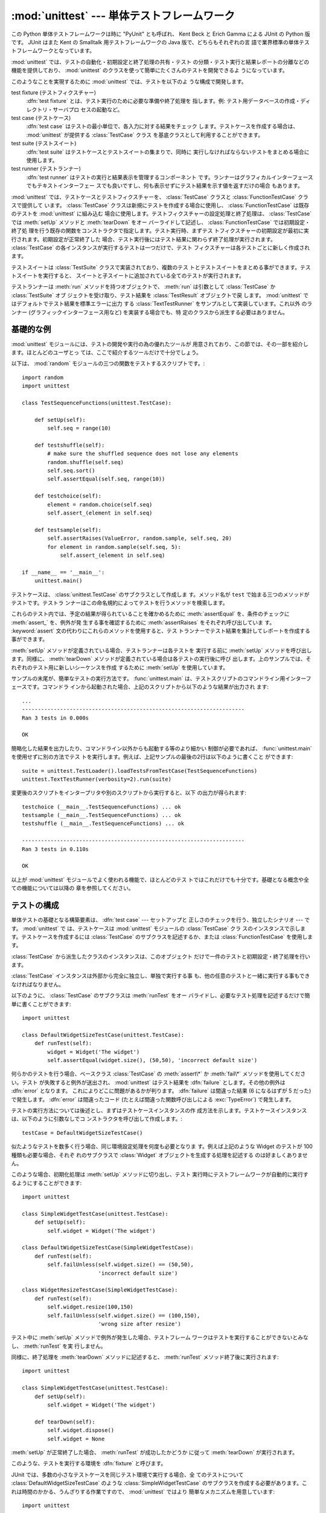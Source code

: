 
:mod:`unittest` --- 単体テストフレームワーク
============================================

.. module:: unittest
   :synopsis: 単体テストフレームワーク
.. moduleauthor:: Steve Purcell <stephen_purcell@yahoo.com>
.. sectionauthor:: Steve Purcell <stephen_purcell@yahoo.com>
.. sectionauthor:: Fred L. Drake, Jr. <fdrake@acm.org>
.. sectionauthor:: Raymond Hettinger <python@rcn.com>


.. versionadded:: 2.1

この Python 単体テストフレームワークは時に "PyUnit" とも呼ばれ、 Kent
Beck と Erich Gamma による JUnit の Python 版です。 JUnit はまた Kent
の Smalltalk 用テストフレームワークの Java 版で、どちらもそれぞれの言
語で業界標準の単体テストフレームワークとなっています。

:mod:`unittest` では、テストの自動化・初期設定と終了処理の共有・テスト
の分類・テスト実行と結果レポートの分離などの機能を提供しており、
:mod:`unittest` のクラスを使って簡単にたくさんのテストを開発できるよ
うになっています。

このようなことを実現するために :mod:`unittest` では、テストを以下のよ
うな構成で開発します。

test fixture (テストフィクスチャー)
   :dfn:`test fixture` とは、テスト実行のために必要な準備や終了処理を
   指します。例: テスト用データベースの作成・ディレクトリ・サーバプロ
   セスの起動など。

test case (テストケース)
   :dfn:`test case` はテストの最小単位で、各入力に対する結果をチェック
   します。テストケースを作成する場合は、 :mod:`unittest` が提供する
   :class:`TestCase` クラス を基底クラスとして利用することができます。

test suite (テストスイート)
   :dfn:`test suite` はテストケースとテストスイートの集まりで、同時に
   実行しなければならないテストをまとめる場合に使用します。

test runner (テストランナー)
   :dfn:`test runner` はテストの実行と結果表示を管理するコンポーネント
   です。ランナーはグラフィカルインターフェースでもテキストインターフェー
   スでも良いですし、何も表示せずにテスト結果を示す値を返すだけの場合
   もあります。

:mod:`unittest` では、テストケースとテストフィクスチャーを、
:class:`TestCase` クラスと :class:`FunctionTestCase` クラスで提供して
います。 :class:`TestCase` クラスは新規にテストを作成する場合に使用し、
:class:`FunctionTestCase` は既存のテストを :mod:`unittest` に組み込む
場合に使用します。テストフィクスチャーの設定処理と終了処理は、
:class:`TestCase` では :meth:`setUp` メソッドと :meth:`tearDown` をオー
バーライドして記述し、 :class:`FunctionTestCase` では初期設定・終了処
理を行う既存の関数をコンストラクタで指定します。テスト実行時、まずテス
トフィクスチャーの初期設定が最初に実行されます。初期設定が正常終了した
場合、テスト実行後にはテスト結果に関わらず終了処理が実行されます。
:class:`TestCase` の各インスタンスが実行するテストは一つだけで、テスト
フィクスチャーは各テストごとに新しく作成されます。

テストスイートは :class:`TestSuite` クラスで実装されており、複数のテス
トとテストスイートをまとめる事ができます。テストスイートを実行すると、
スイートと子スイートに追加されている全てのテストが実行されます。

テストランナーは :meth:`run` メソッドを持つオブジェクトで、
:meth:`run` は引数として :class:`TestCase` か :class:`TestSuite` オブ
ジェクトを受け取り、テスト結果を :class:`TestResult` オブジェクトで戻
します。 :mod:`unittest` ではデフォルトでテスト結果を標準エラーに出力
する :class:`TextTestRunner` をサンプルとして実装しています。これ以外
のランナー (グラフィックインターフェース用など) を実装する場合でも、特
定のクラスから派生する必要はありません。


.. seealso::

   Module :mod:`doctest`
      Another test-support module with a very different flavor.

   `Simple Smalltalk Testing: With Patterns <http://www.XProgramming.com/testfram.htm>`_
      Kent Beck's original paper on testing frameworks using the pattern shared by
      :mod:`unittest`.

   `Nose <http://code.google.com/p/python-nose/>`_ and `py.test <http://pytest.org>`_
      Third-party unittest frameworks with a lighter-weight syntax
      for writing tests.  For example, ``assert func(10) == 42``.

   `python-mock <http://python-mock.sourceforge.net/>`_ and `minimock <http://blog.ianbicking.org/minimock.html>`_
      Tools for creating mock test objects (objects simulating external resources).

.. _unittest-minimal-example:

基礎的な例
----------

:mod:`unittest` モジュールには、テストの開発や実行の為の優れたツールが
用意されており、この節では、その一部を紹介します。ほとんどのユーザとっ
ては、ここで紹介するツールだけで十分でしょう。

以下は、 :mod:`random` モジュールの三つの関数をテストするスクリプトです。::

   import random
   import unittest

   class TestSequenceFunctions(unittest.TestCase):

       def setUp(self):
           self.seq = range(10)

       def testshuffle(self):
           # make sure the shuffled sequence does not lose any elements
           random.shuffle(self.seq)
           self.seq.sort()
           self.assertEqual(self.seq, range(10))

       def testchoice(self):
           element = random.choice(self.seq)
           self.assert_(element in self.seq)

       def testsample(self):
           self.assertRaises(ValueError, random.sample, self.seq, 20)
           for element in random.sample(self.seq, 5):
               self.assert_(element in self.seq)

   if __name__ == '__main__':
       unittest.main()

テストケースは、 :class:`unittest.TestCase` のサブクラスとして作成しま
す。メソッド名が ``test`` で始まる三つのメソッドがテストです。テストラ
ンナーはこの命名規約によってテストを行うメソッドを検索します。

これらのテスト内では、予定の結果が得られていることを確かめるために
:meth:`assertEqual` を、条件のチェックに :meth:`assert_` を、例外が発
生する事を確認するために :meth:`assertRaises` をそれぞれ呼び出していま
す。 :keyword:`assert` 文の代わりにこれらのメソッドを使用すると、テス
トランナーでテスト結果を集計してレポートを作成する事ができます。

:meth:`setUp` メソッドが定義されている場合、テストランナーは各テストを
実行する前に :meth:`setUp` メソッドを呼び出します。同様に、
:meth:`tearDown` メソッドが定義されている場合は各テストの実行後に呼び
出します。上のサンプルでは、それぞれのテスト用に新しいシーケンスを作成
するために :meth:`setUp` を使用しています。

サンプルの末尾が、簡単なテストの実行方法です。 :func:`unittest.main`
は、テストスクリプトのコマンドライン用インターフェースです。コマンドラ
インから起動された場合、上記のスクリプトから以下のような結果が出力され
ます::

   ...
   ----------------------------------------------------------------------
   Ran 3 tests in 0.000s

   OK

簡略化した結果を出力したり、コマンドライン以外からも起動する等のより細かい
制御が必要であれば、 :func:`unittest.main` を使用せずに別の方法でテス
トを実行します。例えば、上記サンプルの最後の2行は以下のように書くこと
ができます::

   suite = unittest.TestLoader().loadTestsFromTestCase(TestSequenceFunctions)
   unittest.TextTestRunner(verbosity=2).run(suite)

変更後のスクリプトをインタープリタや別のスクリプトから実行すると、以下
の出力が得られます::

   testchoice (__main__.TestSequenceFunctions) ... ok
   testsample (__main__.TestSequenceFunctions) ... ok
   testshuffle (__main__.TestSequenceFunctions) ... ok

   ----------------------------------------------------------------------
   Ran 3 tests in 0.110s

   OK

以上が :mod:`unittest` モジュールでよく使われる機能で、ほとんどのテス
トではこれだけでも十分です。基礎となる概念や全ての機能については以降の
章を参照してください。


.. _organizing-tests:

テストの構成
------------

単体テストの基礎となる構築要素は、 :dfn:`test case` --- セットアップと
正しさのチェックを行う、独立したシナリオ --- です。 :mod:`unittest` で
は、テストケースは :mod:`unittest` モジュールの :class:`TestCase` クラ
スのインスタンスで示します。テストケースを作成するには
:class:`TestCase` のサブクラスを記述するか、または
:class:`FunctionTestCase` を使用します。

:class:`TestCase` から派生したクラスのインスタンスは、このオブジェクト
だけで一件のテストと初期設定・終了処理を行います。

:class:`TestCase` インスタンスは外部から完全に独立し、単独で実行する事
も、他の任意のテストと一緒に実行する事もできなければなりません。

以下のように、 :class:`TestCase` のサブクラスは :meth:`runTest` をオー
バライドし、必要なテスト処理を記述するだけで簡単に書くことができます::

   import unittest

   class DefaultWidgetSizeTestCase(unittest.TestCase):
       def runTest(self):
           widget = Widget('The widget')
           self.assertEqual(widget.size(), (50,50), 'incorrect default size')

何らかのテストを行う場合、ベースクラス :class:`TestCase` の
:meth:`assert\*` か :meth:`fail\*` メソッドを使用してください。テスト
が失敗すると例外が送出され、 :mod:`unittest` はテスト結果を
:dfn:`failure` とします。その他の例外は :dfn:`error` となります。
これによりどこに問題があるかが判ります。 :dfn:`failure` は間違った結果
(6 になるはずが 5 だった) で発生します。 :dfn:`error` は間違ったコード
(たとえば間違った関数呼び出しによる :exc:`TypeError`) で発生します。

テストの実行方法については後述とし、まずはテストケースインスタンスの作
成方法を示します。テストケースインスタンスは、以下のように引数なしでコ
ンストラクタを呼び出して作成します。::

   testCase = DefaultWidgetSizeTestCase()

似たようなテストを数多く行う場合、同じ環境設定処理を何度も必要となりま
す。例えば上記のような Widget のテストが 100 種類も必要な場合、それぞ
れのサブクラスで :class:`Widget` オブジェクトを生成する処理を記述する
のは好ましくありません。

このような場合、初期化処理は :meth:`setUp` メソッドに切り出し、テスト
実行時にテストフレームワークが自動的に実行するようにすることができます::

   import unittest

   class SimpleWidgetTestCase(unittest.TestCase):
       def setUp(self):
           self.widget = Widget('The widget')

   class DefaultWidgetSizeTestCase(SimpleWidgetTestCase):
       def runTest(self):
           self.failUnless(self.widget.size() == (50,50),
                           'incorrect default size')

   class WidgetResizeTestCase(SimpleWidgetTestCase):
       def runTest(self):
           self.widget.resize(100,150)
           self.failUnless(self.widget.size() == (100,150),
                           'wrong size after resize')

テスト中に :meth:`setUp` メソッドで例外が発生した場合、テストフレーム
ワークはテストを実行することができないとみなし、 :meth:`runTest` を実
行しません。

同様に、終了処理を :meth:`tearDown` メソッドに記述すると、
:meth:`runTest` メソッド終了後に実行されます::

   import unittest

   class SimpleWidgetTestCase(unittest.TestCase):
       def setUp(self):
           self.widget = Widget('The widget')

       def tearDown(self):
           self.widget.dispose()
           self.widget = None

:meth:`setUp` が正常終了した場合、 :meth:`runTest` が成功したかどうか
に従って :meth:`tearDown` が実行されます。

このような、テストを実行する環境を :dfn:`fixture` と呼びます。

JUnit では、多数の小さなテストケースを同じテスト環境で実行する場合、全
てのテストについて :class:`DefaultWidgetSizeTestCase` のような
:class:`SimpleWidgetTestCase` のサブクラスを作成する必要があります。こ
れは時間のかかる、うんざりする作業ですので、 :mod:`unittest` ではより
簡単なメカニズムを用意しています::

   import unittest

   class WidgetTestCase(unittest.TestCase):
       def setUp(self):
           self.widget = Widget('The widget')

       def tearDown(self):
           self.widget.dispose()
           self.widget = None

       def testDefaultSize(self):
           self.failUnless(self.widget.size() == (50,50),
                           'incorrect default size')

       def testResize(self):
           self.widget.resize(100,150)
           self.failUnless(self.widget.size() == (100,150),
                           'wrong size after resize')

この例では :meth:`runTest` がありませんが、二つのテストメソッドを定義
しています。このクラスのインスタンスは :meth:`test\*` メソッドのどちら
か一方の実行と、 ``self.widget`` の生成・解放を行います。この場合、テ
ストケースインスタンス生成時に、コンストラクタの引数として実行するメソッ
ド名を指定します::

   defaultSizeTestCase = WidgetTestCase('testDefaultSize')
   resizeTestCase = WidgetTestCase('testResize')

:mod:`unittest` では :class:`test suite` によってテストケースインスタ
ンスをテスト対象の機能によってグループ化することができます。
:dfn:`test suite` は、 :mod:`unittest` の :class:`TestSuite` クラスで
作成します。::

   widgetTestSuite = unittest.TestSuite()
   widgetTestSuite.addTest(WidgetTestCase('testDefaultSize'))
   widgetTestSuite.addTest(WidgetTestCase('testResize'))

各テストモジュールで、テストケースを組み込んだテストスイートオブジェク
トを作成する呼び出し可能オブジェクトを用意しておくと、テストの実行や参
照が容易になります::

   def suite():
       suite = unittest.TestSuite()
       suite.addTest(WidgetTestCase('testDefaultSize'))
       suite.addTest(WidgetTestCase('testResize'))
       return suite

または::

   def suite():
       tests = ['testDefaultSize', 'testResize']

       return unittest.TestSuite(map(WidgetTestCase, tests))

一般的には、 :class:`TestCase` のサブクラスには良く似た名前のテスト関
数が複数定義されますので、 :mod:`unittest` ではテストスイートを作成し
て個々のテストで満たすプロセスを自動化するのに使う :class:`TestLoader`
を用意しています。 たとえば、::

   suite = unittest.TestLoader().loadTestsFromTestCase(WidgetTestCase)

は ``WidgetTestCase.testDefaultSize()`` と
``WidgetTestCase.testResize`` を走らせるテストスイートを作成します。
:class:`TestLoader` は自動的にテストメソッドを識別するのに ``'test'``
というメソッド名の接頭辞を使います。

いろいろなテストケースが実行される順序は、テスト関数名を組み込み関数
:func:`cmp` でソートして決定されます。

システム全体のテストを行う場合など、テストスイートをさらにグループ化し
たい場合がありますが、このような場合、 :class:`TestSuite` インスタンス
には :class:`TestSuite` と同じように :class:`TestSuite` を追加する事が
できます。::

   suite1 = module1.TheTestSuite()
   suite2 = module2.TheTestSuite()
   alltests = unittest.TestSuite([suite1, suite2])

テストケースやテストスイートは (:file:`widget.py` のような) テスト対象
のモジュール内にも記述できますが、テストは (:file:`test_widget.py` の
ような) 独立したモジュールに置いた方が以下のような点で有利です:

* テストモジュールだけをコマンドラインから実行することができる。

* テストコードと出荷するコードを分離する事ができる。

* テストコードを、テスト対象のコードに合わせて修正する誘惑に駆られにくい。

* テストコードは、テスト対象コードほど頻繁に更新されない。

* テストコードをより簡単にリファクタリングすることができる。

* Cで書いたモジュールのテストは、どっちにしろ独立したモジュールとなる。

* テスト戦略を変更した場合でも、ソースコードを変更する必要がない。


.. _legacy-unit-tests:

既存テストコードの再利用
------------------------

既存のテストコードが有るとき、このテストを :mod:`unittest` で実行しよ
うとするために古いテスト関数をいちいち :class:`TestCase` クラスのサブ
クラスに変換するのは大変です。

このような場合は、 :mod:`unittest` では :class:`TestCase` のサブクラス
である :class:`FunctionTestCase` クラスを使い、既存のテスト関数をラッ
プします。初期設定と終了処理も行なえます。

以下のテストコードがあった場合::

   def testSomething():
       something = makeSomething()
       assert something.name is not None
       # ...

テストケースインスタンスは次のように作成します::

   testcase = unittest.FunctionTestCase(testSomething)

初期設定、終了処理が必要な場合は、次のように指定します::

   testcase = unittest.FunctionTestCase(testSomething,
                                        setUp=makeSomethingDB,
                                        tearDown=deleteSomethingDB)

既存のテストスイートからの移行を容易にするため、 :mod:`unittest` は
:exc:`AssertionError` の送出でテストの失敗を示すような書き方もサポート
しています。
しかしながら、 :meth:`TestCase.fail\*` および
:meth:`TestCase.assert\*` メソッドを使って明確に書くことが推奨されてい
ます。 :mod:`unittest` の将来のバージョンでは、 :exc:`AssertionError`
は別の目的に使用される可能性が有ります。

.. note::

   :class:`FunctionTestCase` を使って既存のテストを :mod:`unittest` ベー
   スのテスト体系に変換することができますが、この方法は推奨されません。
   時間を掛けて :class:`TestCase` のサブクラスに書き直した方が将来的な
   テストのリファクタリングが限りなく易しくなります。


.. _unittest-contents:

クラスと関数
------------


.. class:: TestCase([methodName])

   :class:`TestCase` クラスのインスタンスは、 :mod:`unittest` の世界に
   おけるテストの最小実行単位を示します。このクラスをベースクラスとし
   て使用し、必要なテストを具象サブクラスに実装します。
   :class:`TestCase` クラスでは、テストランナーがテストを実行するため
   のインターフェースと、各種のチェックやテスト失敗をレポートするため
   のメソッドを実装しています。

   それぞれの :class:`TestCase` クラスのインスタンスはただ一つのテスト
   メソッド、 *methodName* という名のメソッドを実行します。既に次のよ
   うな例を扱ったことを憶えているでしょうか。::

      def suite():
          suite = unittest.TestSuite()
          suite.addTest(WidgetTestCase('testDefaultSize'))
          suite.addTest(WidgetTestCase('testResize'))
          return suite

   ここでは、それぞれが一つずつのテストを実行するような
   :class:`WidgetTestCase` の二つのインスタンスを作成しています。

   *methodName* のデフォルトは ``'runTest'`` です。


.. class:: FunctionTestCase(testFunc[, setUp[, tearDown[, description]]])

   このクラスでは :class:`TestCase` インターフェースの内、テストランナー
   がテストを実行するためのインターフェースだけを実装しており、テスト
   結果のチェックやレポートに関するメソッドは実装していません。既存の
   テストコードを :mod:`unittest` によるテストフレームワークに組み込む
   ために使用します。


.. class:: TestSuite([tests])

   このクラスは、個々のテストケースやテストスイートの集約を示します。
   通常のテストケースと同じようにテストランナーで実行するためのインタ
   フェースを備えています。 :class:`TestSuite` インスタンスを実行する
   ことはスイートの繰り返しを使って個々のテストを実行することと同じで
   す。

   引数 *tests* が与えられるならば、それはテストケースに亘る繰り返し可
   能オブジェクトまたは内部でスイートを組み立てるための他のテストスイー
   トでなければなりません。
   後からテストケースやスイートをコレクションに付け加えるためのメソッ
   ドも提供されています。


.. class:: TestLoader()

   モジュールまたは :class:`TestCase` クラスから、指定した条件に従って
   テストをロードし、 :class:`TestSuite` にラップして返します。このク
   ラスは与えられたモジュールまたは :class:`TestCase` のサブクラスの中
   から全てのテストをロードできます。


.. class:: TestResult()

   このクラスはどのテストが成功しどのテストが失敗したかの情報を集積す
   るのに使います。


.. data:: defaultTestLoader

   :class:`TestLoader` のインスタンスで、共用することが目的です。
   :class:`TestLoader` をカスタマイズする必要がなければ、新しい
   :class:`TestLoader` オブジェクトを作らずにこのインスタンスを使用し
   ます。


.. class:: TextTestRunner([stream[, descriptions[, verbosity]]])

   実行結果を標準エラーに出力する、単純なテストランナー。いくつかの設
   定項目がありますが、非常に単純です。グラフィカルなテスト実行アプリ
   ケーションでは、独自のテストランナーを作成してください。


.. function:: main([module[, defaultTest[, argv[, testRunner[, testLoader]]]]])

   テストを実行するためのコマンドラインプログラム。この関数を使えば、
   簡単に実行可能なテストモジュールを作成する事ができます。
   一番簡単なこの関数の使い方は、以下の行をテストスクリプトの最後に置
   くことです。 ::

      if __name__ == '__main__':
          unittest.main()

   引数、 *testRunner* は、test runner class、あるいは、そのインスタン
   スのどちらでも構いません。

場合によっては、 :mod:`doctest` モジュールを使って書かれた既存のテスト
があります。その場合、モジュールは既存の :mod:`doctest` に基づいたテス
トコードから :class:`unittest.TestSuite` インスタンスを自動的に構築で
きる :class:`DocTestSuite` クラスを提供します。

.. versionadded:: 2.3


.. _testcase-objects:

TestCase オブジェクト
---------------------

:class:`TestCase` クラスのインスタンスは個別のテストをあらわすオブジェ
クトですが、 :class:`TestCase` の具象サブクラスには複数のテストを定義
する事ができます --- 具象サブクラスは、特定の fixture (テスト設備) を示し
ている、と考えてください。 fixture は、それぞれのテストケースごとに作成・
解放されます。

:class:`TestCase` インスタンスには、次の3種類のメソッドがあります:
テストを実行するためのメソッド・条件のチェックやテスト失敗のレポートの
ためのメソッド・テストの情報収集に使用する問い合わせメソッドです。

テストを実行するためのメソッドを以下に示します:


.. method:: TestCase.setUp()

   テストを実行する直前に、 fixture を作成する為に呼び出されます。この
   メソッドを実行中に例外が発生した場合、テストの失敗ではなくエラーと
   されます。デフォルトの実装では何も行いません。


.. method:: TestCase.tearDown()

   テストを実行し、結果を記録した直後に呼び出されます。テスト実行中に
   例外が発生しても呼び出されますので、内部状態に注意して処理を行って
   ください。メソッドを実行中に例外が発生した場合、テストの失敗ではな
   くエラーとみなされます。このメソッドは、 :meth:`setUp` が正常終了し
   た場合にはテストメソッドの実行結果に関わり無く呼び出されます。デフォ
   ルトの実装では何も行いません。


.. method:: TestCase.run([result])

   テストを実行し、テスト結果を *result* に指定されたテスト結果オブジェ
   クトに収集します。 *result* が :const:`None` か省略された場合、一時
   的な結果オブジェクトを( :meth:`defaultTestCase` メソッドを呼んで)生成
   して使用しますが :meth:`run` の呼び出し元には渡されません。

   このメソッドは、 :class:`TestCase` インスタンスの呼び出しと等価です。


.. method:: TestCase.debug()

   テスト結果を収集せずにテストを実行します。例外が呼び出し元に通知さ
   れるため、テストをデバッガで実行することができます。

テスト結果のチェックとレポートには、以下のメソッドを使用してください。


.. method:: TestCase.assert_(expr[, msg])
            TestCase.failUnless(expr[, msg])
            TestCase.assertTrue(expr[, msg])

   *expr* が偽の場合、テスト失敗を通知します。 *msg* にはエラーの説明
    を指定するか、または :const:`None` を指定してください。


.. method:: TestCase.assertEqual(first, second[, msg])
            TestCase.failUnlessEqual(first, second[, msg])

   *first* と *second* *expr* が等しくない場合、テスト失敗を通知します。
   エラー内容は *msg* に指定された値か、または :const:`None` となりま
   す。 :meth:`failUnlessEqual` では *msg* のデフォルト値は *first* と
   *second* を含んだ文字列となりますので、 :meth:`failUnless` の第一引
   数に比較の結果を指定するよりも便利です。


.. method:: TestCase.assertNotEqual(first, second[, msg])
            TestCase.failIfEqual(first, second[, msg])

   *first* と *second* *expr* が等しい場合、テスト失敗を通知します。エ
   ラー内容は *msg* に指定された値か、または :const:`None` となります。
   :meth:`failUnlessEqual` では *msg* のデフォルト値は *first* と
   *second* を含んだ文字列となりますので、 :meth:`failUnless` の第一引
   数に比較の結果を指定するよりも便利です。


.. method:: TestCase.assertAlmostEqual(first, second[, places[, msg]])
            TestCase.failUnlessAlmostEqual(first, second[, places[, msg]])

   *first* と *second* を *places* (デフォルトは 7 です) で与えた小数
   位で値を丸めて差分を計算し、ゼロと比較することで、近似的に等価であ
   るかどうかをテストします。指定小数位の比較というものは指定有効桁数
   の比較ではないので注意してください。
   値の比較結果が等しくなかった場合、テストは失敗し、 *msg* で指定した
   説明か、 :const:`None` を返します。


.. method:: TestCase.assertNotAlmostEqual(first, second[, places[, msg]])
            TestCase.failUnlessAlmostEqual(first, second[, places[, msg]])

   *first* と *second* を *places* (デフォルトは 7 です) で与えた小数
   位で値を丸めて差分を計算し、ゼロと比較することで、近似的に等価でな
   いかどうかをテストします。指定小数位の比較というものは指定有効桁数
   の比較ではないので注意してください。
   値の比較結果が等しかった場合、テストは失敗し、 *msg* で与えた説明か、
   :const:`None` を返します。


.. method:: TestCase.assertRaises(exception, callable, ...)
            TestCase.failUnlessRaises(exception, callable, ...)

   *callable* を呼び出し、発生した例外をテストします。
   :meth:`assertRaises` には、任意の位置パラメータとキーワードパラメー
   タを指定する事ができます。 *exception* で指定した例外が発生した場合
   はテスト成功とし、それ以外の例外が発生するか例外が発生しない場合に
   テスト失敗となります。複数の例外を指定する場合には、例外クラスのタ
   プルを *exception* に指定します。


.. method:: TestCase.failIf(expr[, msg])
            TestCase.assertFalse(expr[, msg])

   :meth:`failIf` は :meth:`failUnless` の逆で、 *expr* が真の場合、テ
   スト失敗を通知します。エラー内容は *msg* に指定された値か、または
   :const:`None` となります。


.. method:: TestCase.fail([msg])

   無条件にテスト失敗を通知します。エラー内容は *msg* に指定された値か、
   または :const:`None` となります。


.. attribute:: TestCase.failureException

   :meth:`test` メソッドが送出する例外を指定するクラス属性。テストフレー
   ムワークで追加情報を持つ等の特殊な例外を使用する場合、この例外のサ
   ブクラスとして作成します。この属性の初期値は :exc:`AssertionError`
   です。

テストフレームワークは、テスト情報を収集するために以下のメソッドを使用
します:


.. method:: TestCase.countTestCases()

   テストオブジェクトに含まれるテストの数を返します。
   :class:`TestCase` インスタンスは常に ``1`` を返します。


.. method:: TestCase.defaultTestResult()

   このテストケースクラスで使われるテスト結果クラスのインスタンスを (
   もし :meth:`run` メソッドに他の結果インスタンスが提供されないならば
   ) 返します。

   :class:`TestCase` インスタンスに対しては、いつも
   :class:`TestResult` のインスタンスですので、 :class:`TestCase` のサ
   ブクラスでは必要に応じてこのメソッドをオーバライドしてください。


.. method:: TestCase.id()

   テストケースを特定する文字列を返します。通常、 *id* はモジュール名・
   クラス名を含む、テストメソッドのフルネームを指定します。


.. method:: TestCase.shortDescription()

   テストの説明を一行分、または説明がない場合には :const:`None` を返し
   ます。デフォルトでは、テストメソッドの docstring の先頭の一行、また
   は :const:`None` を返します。


.. _testsuite-objects:

TestSuite オブジェクト
----------------------

:class:`TestSuite` オブジェクトは :class:`TestCase` とよく似た動作をし
ますが、実際のテストは実装せず、一まとめにに実行するテストのグループを
まとめるために使用します。 :class:`TestSuite` には以下のメソッドが追加
されています:


.. method:: TestSuite.addTest(test)

   :class:`TestCase` 又は :class:`TestSuite` のインスタンスをスイート
   に追加します。


.. method:: TestSuite.addTests(tests)

   イテラブル *tests* に含まれる全ての :class:`TestCase` 又は
   :class:`TestSuite` のインスタンスをスイートに追加します。

   このメソッドは *test* 上のイテレーションをしながらそれぞれの要素に
   :meth:`addTest` を呼び出すのと等価です。

:class:`TestSuite` クラスは :class:`TestCase` と以下のメソッドを共有し
ます:


.. method:: TestSuite.run(result)

   スイート内のテストを実行し、結果を *result* で指定した結果オブジェ
   クトに収集します。 :meth:`TestCase.run` と異なり、
   :meth:`TestSuite.run` では必ず結果オブジェクトを指定する必要があり
   ます。


.. method:: TestSuite.debug()

   このスイートに関連づけられたテストを結果を収集せずに実行します。 こ
   れによりテストで送出された例外は呼び出し元に伝わるようになり、デバッ
   ガの下でのテスト実行をサポートできるようになります。


.. method:: TestSuite.countTestCases()

   このテストオブジェクトによって表現されるテストの数を返します。これ
   には個別のテストと下位のスイートも含まれます。

通常、 :class:`TestSuite` の :meth:`run` メソッドは
:class:`TestRunner` が起動するため、ユーザが直接実行する必要はありませ
ん。


.. _testresult-objects:

TestResultオブジェクト
----------------------

:class:`TestResult` は、複数のテスト結果を記録します。
:class:`TestCase` クラスと :class:`TestSuite` クラスのテスト結果を正し
く記録しますので、テスト開発者が独自にテスト結果を管理する処理を開発す
る必要はありません。

:mod:`unittest` を利用したテストフレームワークでは、
:meth:`TestRunner.run` が返す :class:`TestResult` インスタンスを参照し、
テスト結果をレポートします。

以下の属性は、テストの実行結果を検査する際に使用することができます:


.. attribute:: TestResult.errors

   :class:`TestCase` と例外のトレースバック情報をフォーマットした文字
   列の 2 要素タプルからなるリスト。それぞれのタプルは予想外の例外を送
   出したテストに対応します。

   .. versionchanged:: 2.2
      :func:`sys.exc_info` の結果ではなく、フォーマットしたトレースバッ
      クを保存します。


.. attribute:: TestResult.failures

   :class:`TestCase` と例外のトレースバック情報をフォーマットした文字列の
   2 要素タプルからなるリスト。それぞれのタプルは
   :meth:`TestCase.fail\*` や :meth:`TestCase.assert\*` メソッドを使っ
   て見つけ出した失敗に対応します。

   .. versionchanged:: 2.2
      :func:`sys.exc_info` の結果ではなく、フォーマットしたトレースバッ
      クを保存します。


.. attribute:: TestResult.testsRun

   これまでに実行したテストの総数です。


.. method:: TestResult.wasSuccessful()

   これまでに実行したテストが全て成功していれば :const:`True` を、それ
   以外なら :const:`False` を返します。


.. method:: TestResult.stop()

   このメソッドを呼び出して :class:`TestResult` の ``shouldStop`` 属性
   に :const:`True` をセットすることで、実行中のテストは中断しなければ
   ならないというシグナルを送ることができます。 :class:`TestRunner` オ
   ブジェ クトはこのフラグを尊重してそれ以上のテストを実行することなく
   復帰しなければなりません。

   たとえばこの機能は、ユーザのキーボード割り込みを受け取って
   :class:`TextTestRunner` クラスがテストフレームワークを停止させるの
   に使えます。 :class:`TestRunner` の実装を提供する対話的なツールでも
   同じように使用することができます。

以下のメソッドは内部データ管理用のメソッドですが、対話的にテスト結果を
レポートするテストツールを開発する場合などにはサブクラスで拡張すること
ができます。


.. method:: TestResult.startTest(test)

   *test* を実行する直前に呼び出されます。

   デフォルトの実装では単純にインスタンスの ``testRun`` カウンタをインクリメントします。


.. method:: TestResult.stopTest(test)

   *test* の実行直後に、テスト結果に関わらず呼び出されます。

   デフォルトの実装では何もしません。


.. method:: TestResult.addError(test, err)

   テスト *test* 実行中に、想定外の例外が発生した場合に呼び出されます。
   *err* は :func:`sys.exc_info` が返すタプル ``(type, value,
   traceback)`` です。

   デフォルトの実装では、タプル、 ``(test, formatted_err)`` をインスタ
   ンスの ``errors`` 属性に追加します。ここで、 *formatted_err* は、
   *err* から導出される、整形されたトレースバックです。


.. method:: TestResult.addFailure(test, err)

   テストが失敗した場合に呼び出されます。 *err* は
   :func:`sys.exc_info` が返すタプル ``(type, value, traceback)`` です。

   デフォルトの実装では、タプル、 ``(test, formatted_err)`` をインスタ
   ンスの ``errors`` 属性に追加します。ここで、 *formatted_err* は、
   *err* から導出される、整形されたトレースバックです。


.. method:: TestResult.addSuccess(test)

   テストケース *test* が成功した場合に呼び出されます。

   デフォルトの実装では何もしません。


.. _testloader-objects:

TestLoader オブジェクト
-----------------------

:class:`TestLoader` クラスは、クラスやモジュールからテストスイートを作
成するために使用します。通常はこのクラスのインスタンスを作成する必要は
なく、 :mod:`unittest` モジュールのモジュール属性
``unittest.defaultTestLoader`` を共用インスタンスとして使用することが
できます。ただ、サブクラスや別のインスタンスを活用すると設定可能なプロ
パティをカスタマイズすることもできます。

:class:`TestLoader` オブジェクトには以下のメソッドがあります:


.. method:: TestLoader.loadTestsFromTestCase(testCaseClass)

   :class:`TestCase` の派生クラス :class:`testCaseClass` に含まれる全
   テストケースのスイートを返します。


.. method:: TestLoader.loadTestsFromModule(module)

   指定したモジュールに含まれる全テストケースのスイートを返します。このメ
   ソッドは *module* 内の :class:`TestCase` 派生クラスを検索し、見つかっ
   たクラスのテストメソッドごとにクラスのインスタンスを作成します。

   .. warning::

      :class:`TestCase` クラスを基底クラスとしてクラス階層を構築すると
      fixture や補助的な関数をうまく共用することができますが、基底クラ
      スに直接インスタンス化できないテストメソッドがあると、この
      :meth:`loadTestsFromModule` を使うことができません。この場合でも、
      fixture が全て別々で定義がサブクラスにある場合は使用することがで
      きます。


.. method:: TestLoader.loadTestsFromName(name[, module])

   文字列で指定される全テストケースを含むスイートを返します。

   *name* には "ドット修飾名" でモジュールかテストケースクラス、テスト
   ケースクラス内のメソッド、 :class:`TestSuite` インスタンスまたは
   :class:`TestCase` か :class:`TestSuite` のインスタンスを返す呼び出
   し可能オブジェクトを指定します。このチェックはここで挙げた順番に行
   なわれます。すなわち、候補テストケースクラス内のメソッドは「呼び出
   し可能オブジェクト」としてではなく「テストケースクラス内のメソッド」
   として拾い出されます。

   例えば :mod:`SampleTests` モジュールに :class:`TestCase` から派生し
   た :class:`SampleTestCase` クラスがあり、 :class:`SampleTestCase`
   にはテストメソッド :meth:`test_one` ・ :meth:`test_two` ・
   :meth:`test_three` があるとします。この場合、 *name* に
   ``'SampleTests.SampleTestCase'`` と指定すると、
   :class:`SampleTestCase` の三つのテストメソッドを実行するテストスイートが
   作成されます。 ``'SampleTests.SampleTestCase.test_two'`` と指定すれ
   ば、 :meth:`test_two` だけを実行するテストスイートが作成されます。
   インポートされていないモジュールやパッケージ名を含んだ名前を指定し
   た場合は自動的にインポートされます。

   また、 *module* を指定した場合、 *module* 内の *name* を取得します。


.. method:: TestLoader.loadTestsFromNames(names[, module])

   :meth:`loadTestsFromName` と同じですが、名前を一つだけ指定するので
   はなく、複数の名前のシーケンスを指定する事ができます。戻り値は
   *names* 中の名前で指定されるテスト全てを含むテストスイートです。


.. method:: TestLoader.getTestCaseNames(testCaseClass)

   *testCaseClass* 中の全てのメソッド名を含むソート済みシーケンスを返
   します。 *testCaseClass* は :class:`TestCase` のサブクラスでなけれ
   ばなりません。

以下の属性は、サブクラス化またはインスタンスの属性値を変更して
:class:`TestLoader` をカスタマイズする場合に使用します。


.. attribute:: TestLoader.testMethodPrefix

   テストメソッドの名前と判断されるメソッド名の接頭語を示す文字列。デ
   フォ ルト値は ``'test'`` です。

   この値は :meth:`getTestCaseNames` と全ての :meth:`loadTestsFrom\*`
   メソッドに影響を与えます。


.. attribute:: TestLoader.sortTestMethodsUsing

   :meth:`getTestCaseNames` および全ての :meth:`loadTestsFrom\*` メソッ
   ドでメソッド名をソートする際に使用する比較関数。デフォルト値は組み
   込み関数 :func:`cmp` です。ソートを行なわないようにこの属性に
   :const:`None` を指定することもできます。


.. attribute:: TestLoader.suiteClass

   テストのリストからテストスイートを構築する呼び出し可能オブジェクト。
   メソッドを持つ必要はありません。デフォルト値は :class:`TestSuite`
   です。

   この値は全ての :meth:`loadTestsFrom\*` メソッドに影響を与えます。

.. % \subsection{追加エラー情報の取得
.. % \label{unittest-error-info}}
.. % 統合開発環境(IDE)等のアプリケーションでは、より詳細なエラー情報を使用す
.. % る場合があります。この場合、独自の\class{TestResult}クラスの実装を使用
.. % し、\class{TestCase}クラスの\method{defaultTestResult()}メソッドを拡張し
.. % て必要な情報を取得する事ができます。
.. % 以下に\class{TestResult}を拡張して例外オブジェクトとトレースバックオブジ
.. % ェクトをそのまま格納する例を示します。(トレースバックオブジェクトを保存
.. % すると、通常は解放されるメモリが解放されなくなり、テストの実行に影響を与
.. % える場合がありますので注意してください。)
.. % %begin{verbatim}
.. % import unittest
.. % class MyTestCase(unittest.TestCase):
.. % def defaultTestResult(self):
.. % return MyTestResult()
.. % class MyTestResult(unittest.TestResult):
.. % def __init__(self):
.. % self.errors_tb = []
.. % self.failures_tb = []
.. % def addError(self, test, err):
.. % self.errors_tb.append((test, err))
.. % unittest.TestResult.addError(self, test, err)
.. % def addFailure(self, test, err):
.. % self.failures_tb.append((test, err))
.. % unittest.TestResult.addFailure(self, test, err)
.. % %end{verbatim}
.. % \class{TestCase}ではなく\class{MyTestCase}をベースクラスとしたテストで
.. % は、追加情報がテスト結果オブジェクトに格納されます。

